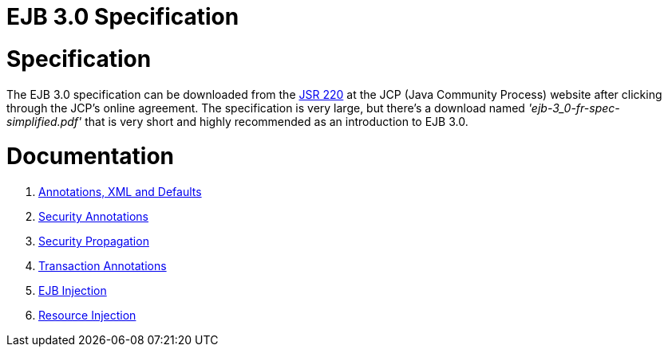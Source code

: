 = EJB 3.0 Specification

= Specification

The EJB 3.0 specification can be downloaded from the http://www.jcp.org/en/jsr/detail?id=220[JSR 220]  at the JCP (Java Community Process) website after clicking through the JCP's online agreement.
The specification is very large, but there's a download named _'ejb-3_0-fr-spec-simplified.pdf'_ that is very short and highly recommended as an introduction to EJB 3.0.



= Documentation

. xref:annotations,-xml-and-defaults.adoc[Annotations, XML and Defaults]
. xref:security-annotations.adoc[Security Annotations]
. xref:basics---security#securitypropagation.adoc[Security Propagation]
. xref:transaction-annotations.adoc[Transaction Annotations]
. xref:injection-of-other-ejbs-example.adoc[EJB Injection]
. xref:resource-injection.adoc[Resource Injection]

